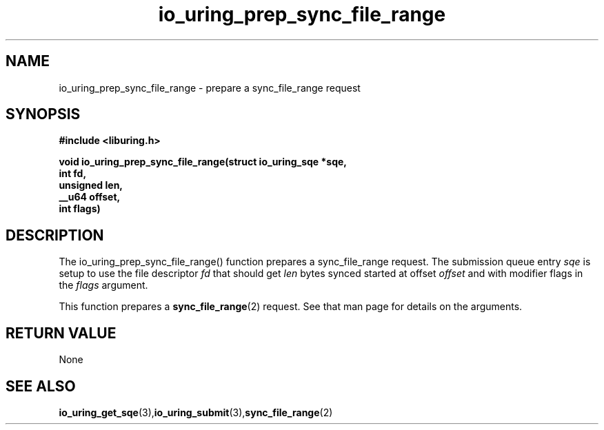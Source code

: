 .\" Copyright (C) 2022 Jens Axboe <axboe@kernel.dk>
.\"
.\" SPDX-License-Identifier: LGPL-2.0-or-later
.\"
.TH io_uring_prep_sync_file_range 3 "March 12, 2022" "liburing-2.2" "liburing Manual"
.SH NAME
io_uring_prep_sync_file_range  - prepare a sync_file_range request
.fi
.SH SYNOPSIS
.nf
.BR "#include <liburing.h>"
.PP
.BI "void io_uring_prep_sync_file_range(struct io_uring_sqe *sqe,"
.BI "                                   int fd,"
.BI "                                   unsigned len,"
.BI "                                   __u64 offset,"
.BI "                                   int flags)"
.PP
.SH DESCRIPTION
.PP
The io_uring_prep_sync_file_range() function prepares a sync_file_range request.
The submission queue entry
.I sqe
is setup to use the file descriptor
.I fd
that should get
.I len
bytes synced started at offset
.I offset
and with modifier flags in the
.I flags
argument.

This function prepares a
.BR sync_file_range (2)
request. See that man page for details on the arguments.

.SH RETURN VALUE
None
.SH SEE ALSO
.BR io_uring_get_sqe (3), io_uring_submit (3), sync_file_range (2)
